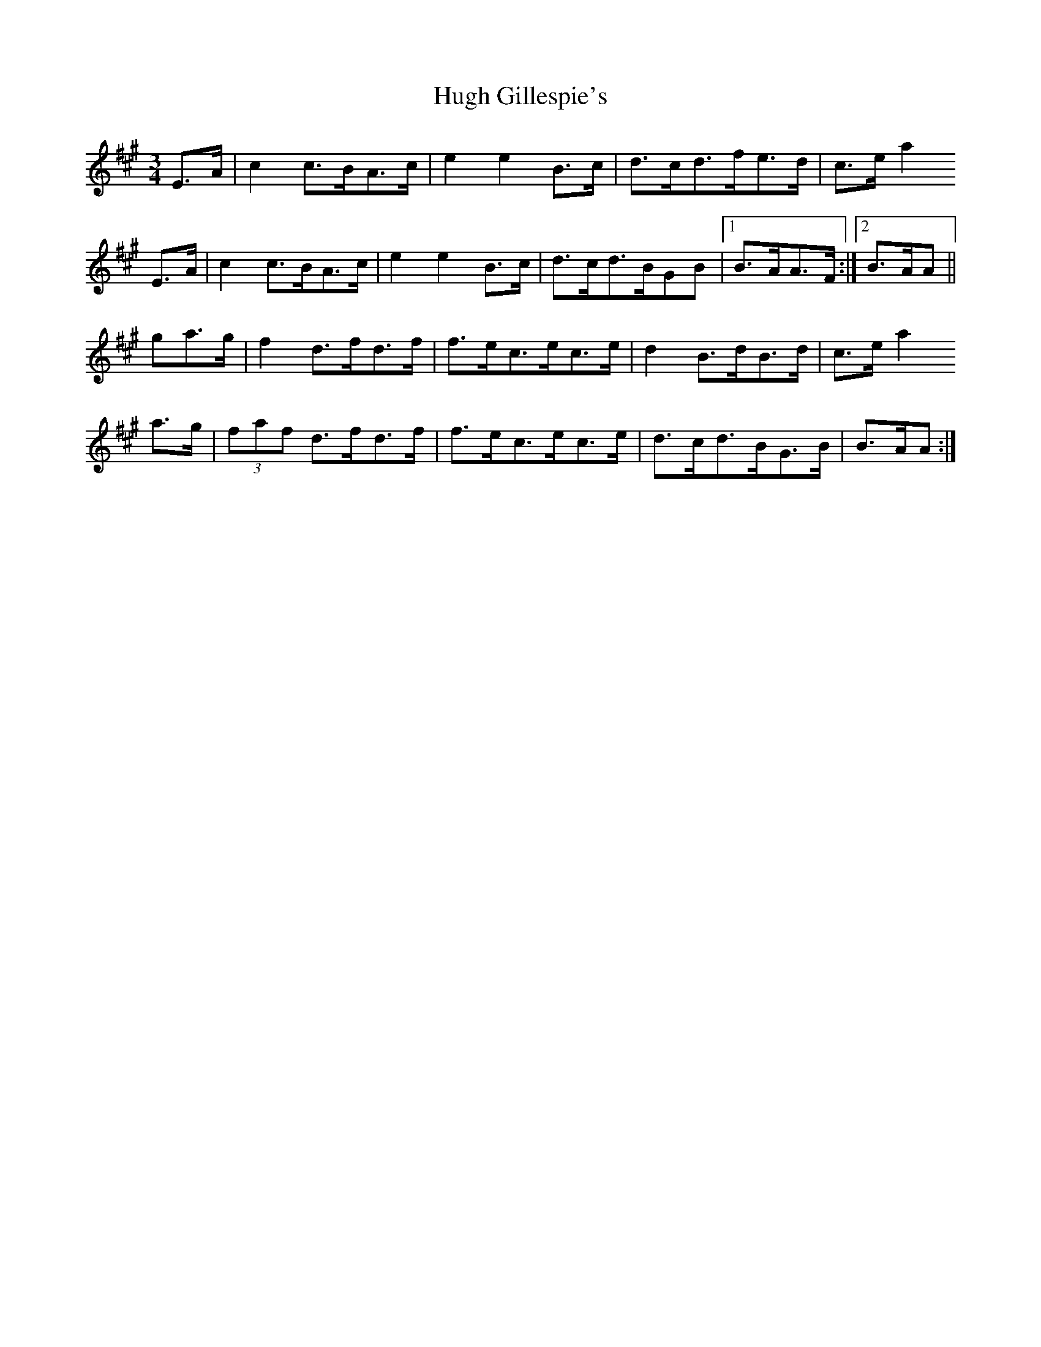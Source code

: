 X: 6
T: Hugh Gillespie's
Z: Nigel Gatherer
S: https://thesession.org/tunes/3293#setting16358
R: mazurka
M: 3/4
L: 1/8
K: Amaj
E>A | c2 c>BA>c | e2 e2 B>c | d>cd>fe>d |c>e a2E>A | c2 c>BA>c | e2 e2 B>c | d>cd>BGB |1 B>AA>F :|2 B>AA ||ga>g | f2 d>fd>f | f>ec>ec>e | d2 B>dB>d | c>e a2a>g | (3faf d>fd>f | f>ec>ec>e | d>cd>BG>B | B>AA :|
